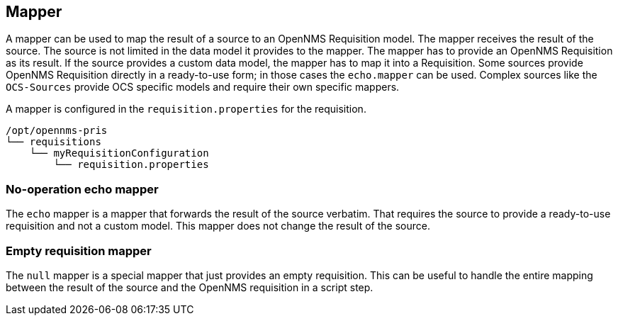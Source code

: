 
[[mapper]]
== Mapper
A mapper can be used to map the result of a source to an OpenNMS Requisition model.
The mapper receives the result of the source.
The source is not limited in the data model it provides to the mapper.
The mapper has to provide an OpenNMS Requisition as its result.
If the source provides a custom data model, the mapper has to map it into a Requisition.
Some sources provide OpenNMS Requisition directly in a ready-to-use form; in those cases the `echo.mapper` can be used.
Complex sources like the `OCS-Sources` provide OCS specific models and require their own specific mappers.

A mapper is configured in the `requisition.properties` for the requisition.

----
/opt/opennms-pris
└── requisitions
    └── myRequisitionConfiguration
        └── requisition.properties
----

[[echo-mapper]]
=== No-operation echo mapper
The `echo` mapper is a mapper that forwards the result of the source verbatim.
That requires the source to provide a ready-to-use requisition and not a custom model.
This mapper does not change the result of the source.

[[null-mapper]]
=== Empty requisition mapper
The `null` mapper is a special mapper that just provides an empty requisition.
This can be useful to handle the entire mapping between the result of the source and the OpenNMS requisition in a script step.
